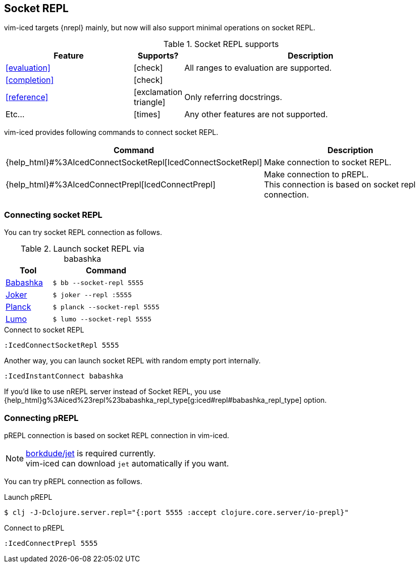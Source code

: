 == Socket REPL [[socket_repl]]

vim-iced targets {nrepl} mainly, but now will also support minimal operations on socket REPL.

.Socket REPL supports
[cols="30a,10,60"]
|===
| Feature | Supports? | Description

| <<evaluation>>
| icon:check[role="green"]
| All ranges to evaluation are supported.

| <<completion>>
| icon:check[role="green"]
|

| <<reference>>
| icon:exclamation-triangle[role="yellow"]
| Only referring docstrings.

| Etc...
| icon:times[role="red"]
| Any other features are not supported.

|===

vim-iced provides following commands to connect socket REPL.

[cols="30,70"]
|===
| Command | Description

| {help_html}#%3AIcedConnectSocketRepl[IcedConnectSocketRepl]
| Make connection to socket REPL.

| {help_html}#%3AIcedConnectPrepl[IcedConnectPrepl]
| Make connection to pREPL. +
This connection is based on socket repl connection.

|===

=== Connecting socket REPL

You can try socket REPL connection as follows.

.Launch socket REPL via babashka
[cols="30a,70a"]
|===
| Tool | Command

| https://github.com/borkdude/babashka[Babashka]
| `$ bb --socket-repl 5555`

| https://joker-lang.org[Joker]
| `$ joker --repl :5555`

| https://planck-repl.org[Planck]
| `$ planck --socket-repl 5555`

| https://github.com/anmonteiro/lumo[Lumo]
| `$ lumo --socket-repl 5555`

|===

[source,vim]
.Connect to socket REPL
----
:IcedConnectSocketRepl 5555
----

Another way, you can launch socket REPL with random empty port internally.

[source,vim]
----
:IcedInstantConnect babashka
----

If you'd like to use nREPL server instead of Socket REPL,
you use {help_html}g%3Aiced%23repl%23babashka_repl_type[g:iced#repl#babashka_repl_type] option.

=== Connecting pREPL

pREPL connection is based on socket REPL connection in vim-iced.

[NOTE]
====
https://github.com/borkdude/jet[borkdude/jet] is required currently. +
vim-iced can download `jet` automatically if you want.
====

You can try pREPL connection as follows.

[source,shell]
.Launch pREPL
----
$ clj -J-Dclojure.server.repl="{:port 5555 :accept clojure.core.server/io-prepl}"
----

[source,vim]
.Connect to pREPL
----
:IcedConnectPrepl 5555
----
